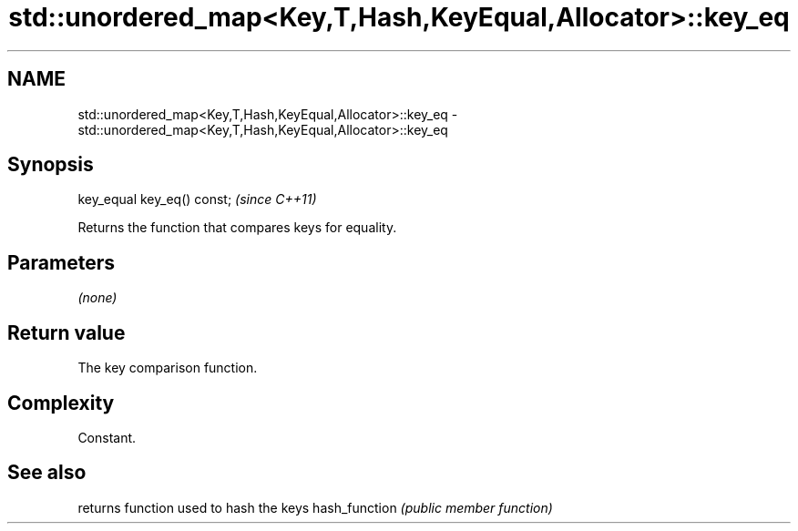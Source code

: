 .TH std::unordered_map<Key,T,Hash,KeyEqual,Allocator>::key_eq 3 "2020.03.24" "http://cppreference.com" "C++ Standard Libary"
.SH NAME
std::unordered_map<Key,T,Hash,KeyEqual,Allocator>::key_eq \- std::unordered_map<Key,T,Hash,KeyEqual,Allocator>::key_eq

.SH Synopsis

key_equal key_eq() const;  \fI(since C++11)\fP

Returns the function that compares keys for equality.

.SH Parameters

\fI(none)\fP

.SH Return value

The key comparison function.

.SH Complexity

Constant.

.SH See also


              returns function used to hash the keys
hash_function \fI(public member function)\fP




